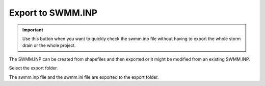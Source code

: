 Export to SWMM.INP
====================

.. Important::  Use this button when you want to
                quickly check the swmm.inp file without having to export the whole storm drain or the whole project.


The SWMM.INP can be created from shapefiles and then exported or it might be modified from an existing SWMM.INP.

.. image:: ../../img/Buttons/importexport007.png

Select the export folder.

.. image:: ../../img/Import-Data-Files/exportswmm001.png

The swmm.inp file and the swmm.ini file are exported to the export folder.
